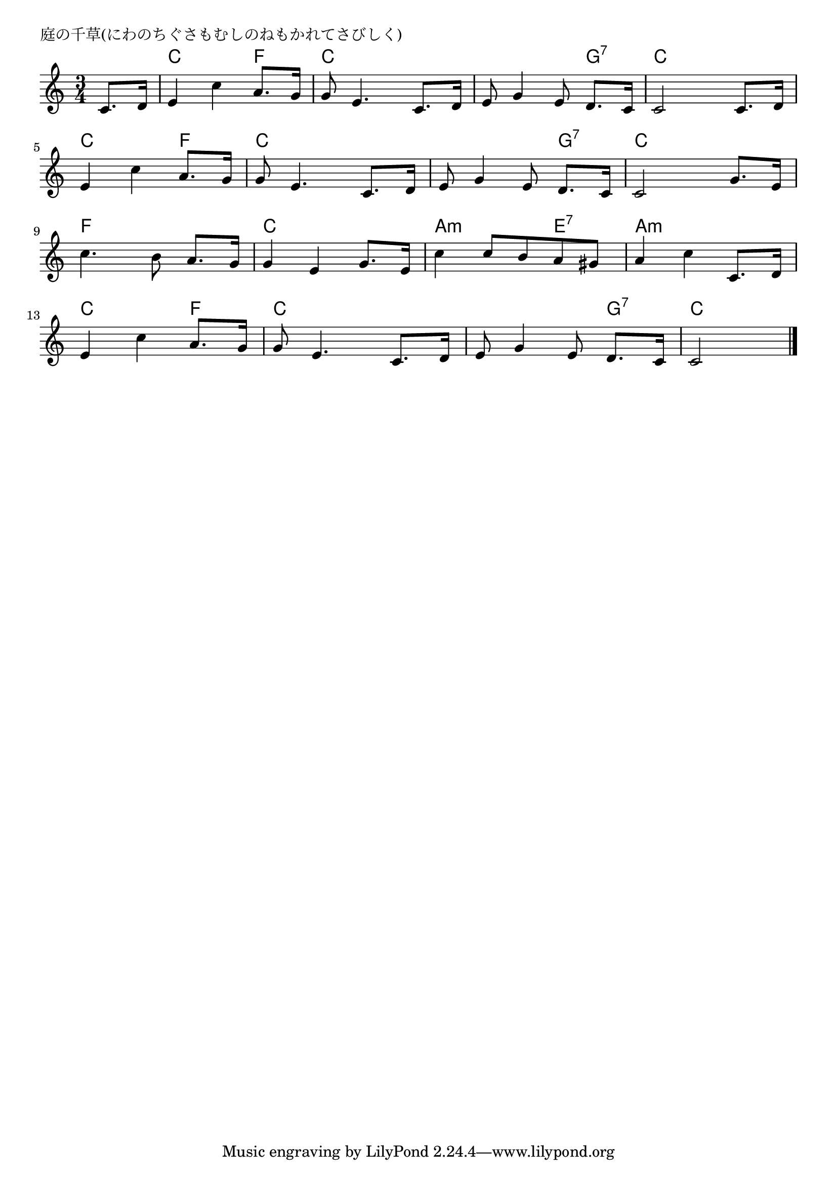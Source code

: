 \version "2.18.2"

% 庭の千草(にわのちぐさもむしのねもかれてさびしく)

\header {
piece = "庭の千草(にわのちぐさもむしのねもかれてさびしく)"
}

melody =
\relative c' {
\key c \major
\time 3/4
\set Score.tempoHideNote = ##t
\tempo 4=70
\numericTimeSignature
\partial 4
%
c8. d16 |
e4 c' a8. g16 |
g8 e4. c8. d16 |
e8 g4 e8 d8. c16 |
c2 c8. d16 | % 4
\break
e4 c' a8. g16 |
g8 e4. c8. d16 |
e8 g4 e8 d8. c16 |
c2 g'8. e16 |
\break
c'4. b8 a8. g16 |
g4 e g8. e16 |
c'4 c8 b a gis |
a4 c c,8. d16 | % 12
\break
e4 c' a8. g16 |
g8 e4. c8. d16 |
e8 g4 e8 d8. c16 |
c2 



\bar "|."
}
\score {
<<
\chords {
\set noChordSymbol = ""
\set chordChanges=##t
%
r4 c c f c c c c c g:7 c c c
c c f c c c c c g:7 c c c
f f f c c c a:m a:m e:7 a:m a:m a:m
c c f c c c c c g:7 c c

}
\new Staff {\melody}
>>
\layout {
line-width = #190
indent = 0\mm
}
\midi {}
}
